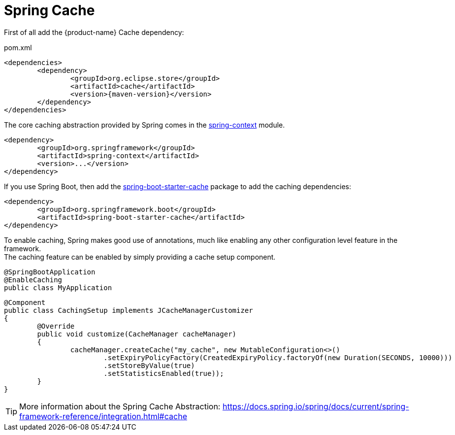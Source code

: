 = Spring Cache

First of all add the {product-name} Cache dependency:

[source, xml, title="pom.xml", subs=attributes+]
----
<dependencies>
	<dependency>
		<groupId>org.eclipse.store</groupId>
		<artifactId>cache</artifactId>
		<version>{maven-version}</version>
	</dependency>
</dependencies>
----

The core caching abstraction provided by Spring comes in the https://search.maven.org/search?q=g:org.springframework%20a:spring-context[spring-context] module.

[source, xml]
----
<dependency>
	<groupId>org.springframework</groupId>
	<artifactId>spring-context</artifactId>
	<version>...</version>
</dependency>
----

If you use Spring Boot, then add the https://search.maven.org/search?q=g:org.springframework.boot%20a:spring-boot-starter-cache[spring-boot-starter-cache] package to add the caching dependencies:

[source, xml]
----
<dependency>
	<groupId>org.springframework.boot</groupId>
	<artifactId>spring-boot-starter-cache</artifactId>
</dependency>
----

To enable caching, Spring makes good use of annotations, much like enabling any other configuration level feature in the framework. +
The caching feature can be enabled by simply providing a cache setup component.

[source, java]
----
@SpringBootApplication
@EnableCaching
public class MyApplication
----

[source, java]
----
@Component
public class CachingSetup implements JCacheManagerCustomizer
{
	@Override
	public void customize(CacheManager cacheManager)
	{
		cacheManager.createCache("my_cache", new MutableConfiguration<>()
			.setExpiryPolicyFactory(CreatedExpiryPolicy.factoryOf(new Duration(SECONDS, 10000)))
			.setStoreByValue(true)
			.setStatisticsEnabled(true));
	}
}
----

TIP: More information about the Spring Cache Abstraction: https://docs.spring.io/spring/docs/current/spring-framework-reference/integration.html#cache
